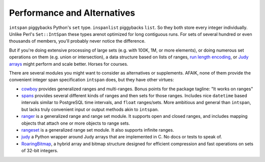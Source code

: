 Performance and Alternatives
============================

``intspan`` piggybacks Python's ``set`` type. ``inspanlist`` piggybacks
``list``. So they both store every integer individually. Unlike Perl's
``Set::IntSpan`` these types arenot optimized for long contiguous runs. For sets of
several hundred or even thousands of members, you'll probably never
notice the difference.

But if you're doing extensive processing of large sets (e.g.
with 100K, 1M, or more elements), or doing numerous set operations on them
(e.g. union or intersection), a data structure based on
lists of ranges, `run length encoding
<http://en.wikipedia.org/wiki/Run-length_encoding>`_, or `Judy arrays
<http://en.wikipedia.org/wiki/Judy_array>`_ might perform and scale
better. Horses for courses.

There are several modules you might want to consider as alternatives or
supplements. AFAIK, none of them provide the convenient integer span
specification ``intspan`` does, but they have other virtues:

* `cowboy <http://pypi.python.org/pypi/cowboy>`_ provides
  generalized ranges and multi-ranges. Bonus points for the package
  tagline: "It works on ranges"

* `spans <https://pypi.python.org/pypi/Spans>`_ provides several different
  kinds of ranges and then sets for those ranges. Includes nice ``datetime``
  based intervals similar to PostgreSQL time intervals, and ``float``
  ranges/sets. More ambitious and general than ``intspan``, but lacks truly
  convenient input or output methods akin to ``intspan``.

* `ranger <http://pypi.python.org/pypi/ranger>`_ is a generalized range and range set
  module. It supports open and closed ranges, and includes mapping objects that
  attach one or more objects to range sets.

* `rangeset <http://pypi.python.org/pypi/rangeset>`_ is a generalized range set
  module. It also supports infinite ranges.

* `judy <http://pypi.python.org/pypi/judy>`_ a Python wrapper around Judy arrays
  that are implemented in C. No docs or tests to speak of.

* `RoaringBitmap <https://pypi.python.org/pypi/roaringbitmap>`_, a
  hybrid array and bitmap structure designed for efficient compression
  and fast operations on sets of 32-bit integers.
